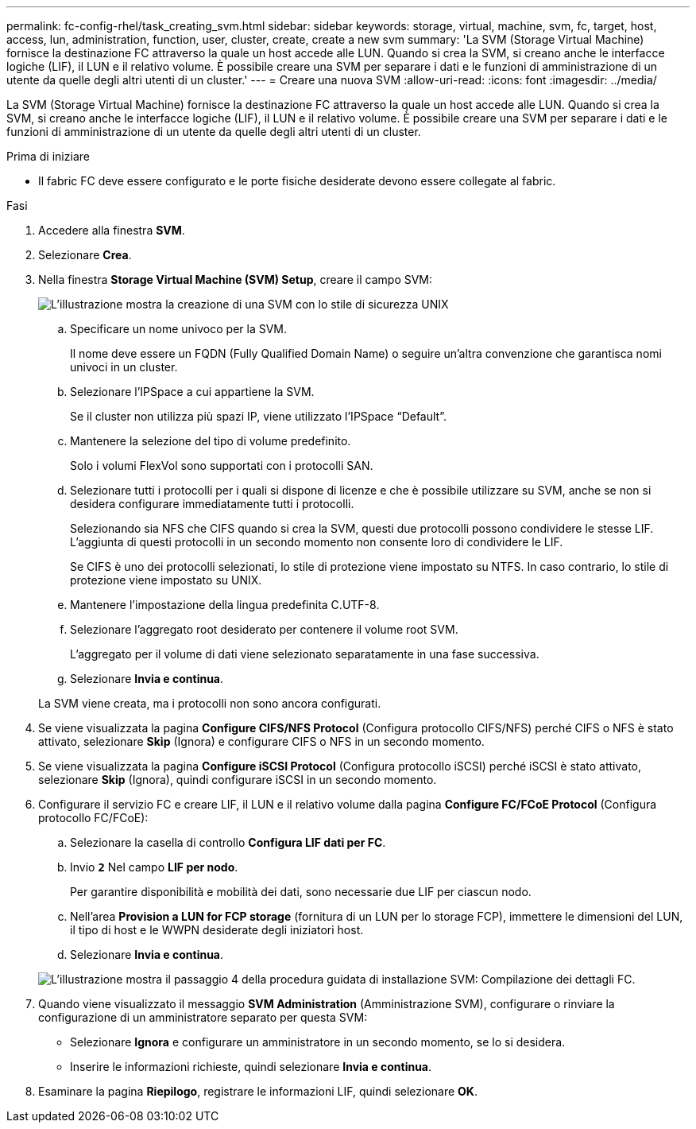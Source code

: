---
permalink: fc-config-rhel/task_creating_svm.html 
sidebar: sidebar 
keywords: storage, virtual, machine, svm, fc, target, host, access, lun, administration, function, user, cluster, create, create a new svm 
summary: 'La SVM (Storage Virtual Machine) fornisce la destinazione FC attraverso la quale un host accede alle LUN. Quando si crea la SVM, si creano anche le interfacce logiche (LIF), il LUN e il relativo volume. È possibile creare una SVM per separare i dati e le funzioni di amministrazione di un utente da quelle degli altri utenti di un cluster.' 
---
= Creare una nuova SVM
:allow-uri-read: 
:icons: font
:imagesdir: ../media/


[role="lead"]
La SVM (Storage Virtual Machine) fornisce la destinazione FC attraverso la quale un host accede alle LUN. Quando si crea la SVM, si creano anche le interfacce logiche (LIF), il LUN e il relativo volume. È possibile creare una SVM per separare i dati e le funzioni di amministrazione di un utente da quelle degli altri utenti di un cluster.

.Prima di iniziare
* Il fabric FC deve essere configurato e le porte fisiche desiderate devono essere collegate al fabric.


.Fasi
. Accedere alla finestra *SVM*.
. Selezionare *Crea*.
. Nella finestra *Storage Virtual Machine (SVM) Setup*, creare il campo SVM:
+
image::../media/svm_setup_details_page_unix_selected_fc_rhel.gif[L'illustrazione mostra la creazione di una SVM con lo stile di sicurezza UNIX]

+
.. Specificare un nome univoco per la SVM.
+
Il nome deve essere un FQDN (Fully Qualified Domain Name) o seguire un'altra convenzione che garantisca nomi univoci in un cluster.

.. Selezionare l'IPSpace a cui appartiene la SVM.
+
Se il cluster non utilizza più spazi IP, viene utilizzato l'IPSpace "`Default`".

.. Mantenere la selezione del tipo di volume predefinito.
+
Solo i volumi FlexVol sono supportati con i protocolli SAN.

.. Selezionare tutti i protocolli per i quali si dispone di licenze e che è possibile utilizzare su SVM, anche se non si desidera configurare immediatamente tutti i protocolli.
+
Selezionando sia NFS che CIFS quando si crea la SVM, questi due protocolli possono condividere le stesse LIF. L'aggiunta di questi protocolli in un secondo momento non consente loro di condividere le LIF.

+
Se CIFS è uno dei protocolli selezionati, lo stile di protezione viene impostato su NTFS. In caso contrario, lo stile di protezione viene impostato su UNIX.

.. Mantenere l'impostazione della lingua predefinita C.UTF-8.
.. Selezionare l'aggregato root desiderato per contenere il volume root SVM.
+
L'aggregato per il volume di dati viene selezionato separatamente in una fase successiva.

.. Selezionare *Invia e continua*.


+
La SVM viene creata, ma i protocolli non sono ancora configurati.

. Se viene visualizzata la pagina *Configure CIFS/NFS Protocol* (Configura protocollo CIFS/NFS) perché CIFS o NFS è stato attivato, selezionare *Skip* (Ignora) e configurare CIFS o NFS in un secondo momento.
. Se viene visualizzata la pagina *Configure iSCSI Protocol* (Configura protocollo iSCSI) perché iSCSI è stato attivato, selezionare *Skip* (Ignora), quindi configurare iSCSI in un secondo momento.
. Configurare il servizio FC e creare LIF, il LUN e il relativo volume dalla pagina *Configure FC/FCoE Protocol* (Configura protocollo FC/FCoE):
+
.. Selezionare la casella di controllo *Configura LIF dati per FC*.
.. Invio `*2*` Nel campo *LIF per nodo*.
+
Per garantire disponibilità e mobilità dei dati, sono necessarie due LIF per ciascun nodo.

.. Nell'area *Provision a LUN for FCP storage* (fornitura di un LUN per lo storage FCP), immettere le dimensioni del LUN, il tipo di host e le WWPN desiderate degli iniziatori host.
.. Selezionare *Invia e continua*.


+
image::../media/svm_wizard_fc_details_linux.gif[L'illustrazione mostra il passaggio 4 della procedura guidata di installazione SVM: Compilazione dei dettagli FC.]

. Quando viene visualizzato il messaggio *SVM Administration* (Amministrazione SVM), configurare o rinviare la configurazione di un amministratore separato per questa SVM:
+
** Selezionare *Ignora* e configurare un amministratore in un secondo momento, se lo si desidera.
** Inserire le informazioni richieste, quindi selezionare *Invia e continua*.


. Esaminare la pagina *Riepilogo*, registrare le informazioni LIF, quindi selezionare *OK*.


